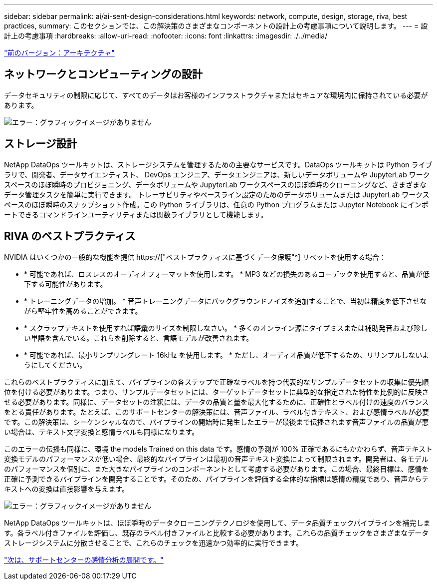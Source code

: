 ---
sidebar: sidebar 
permalink: ai/ai-sent-design-considerations.html 
keywords: network, compute, design, storage, riva, best practices, 
summary: このセクションでは、この解決策のさまざまなコンポーネントの設計上の考慮事項について説明します。 
---
= 設計上の考慮事項
:hardbreaks:
:allow-uri-read: 
:nofooter: 
:icons: font
:linkattrs: 
:imagesdir: ./../media/


link:ai-sent-architecture.html["前のバージョン：アーキテクチャ"]



== ネットワークとコンピューティングの設計

データセキュリティの制限に応じて、すべてのデータはお客様のインフラストラクチャまたはセキュアな環境内に保持されている必要があります。

image:ai-sent-image9.png["エラー：グラフィックイメージがありません"]



== ストレージ設計

NetApp DataOps ツールキットは、ストレージシステムを管理するための主要なサービスです。DataOps ツールキットは Python ライブラリで、開発者、データサイエンティスト、 DevOps エンジニア、データエンジニアは、新しいデータボリュームや JupyterLab ワークスペースのほぼ瞬時のプロビジョニング、データボリュームや JupyterLab ワークスペースのほぼ瞬時のクローニングなど、さまざまなデータ管理タスクを簡単に実行できます。 トレーサビリティやベースライン設定のためのデータボリュームまたは JupyterLab ワークスペースのほぼ瞬時のスナップショット作成。この Python ライブラリは、任意の Python プログラムまたは Jupyter Notebook にインポートできるコマンドラインユーティリティまたは関数ライブラリとして機能します。



== RIVA のベストプラクティス

NVIDIA はいくつかの一般的な機能を提供 https://["ベストプラクティスに基づくデータ保護"^] リベットを使用する場合：

* * 可能であれば、ロスレスのオーディオフォーマットを使用します。 * MP3 などの損失のあるコーデックを使用すると、品質が低下する可能性があります。
* * トレーニングデータの増加。 * 音声トレーニングデータにバックグラウンドノイズを追加することで、当初は精度を低下させながら堅牢性を高めることができます。
* * スクラップテキストを使用すれば語彙のサイズを制限しなさい。 * 多くのオンライン源にタイプミスまたは補助発音および珍しい単語を含んでいる。これらを削除すると、言語モデルが改善されます。
* * 可能であれば、最小サンプリングレート 16kHz を使用します。 * ただし、オーディオ品質が低下するため、リサンプルしないようにしてください。


これらのベストプラクティスに加えて、パイプラインの各ステップで正確なラベルを持つ代表的なサンプルデータセットの収集に優先順位を付ける必要があります。つまり、サンプルデータセットには、ターゲットデータセットに典型的な指定された特性を比例的に反映させる必要があります。同様に、データセットの注釈には、データの品質と量を最大化するために、正確性とラベル付けの速度のバランスをとる責任があります。たとえば、このサポートセンターの解決策には、音声ファイル、ラベル付きテキスト、および感情ラベルが必要です。この解決策は、シーケンシャルなので、パイプラインの開始時に発生したエラーが最後まで伝播されます音声ファイルの品質が悪い場合は、テキスト文字変換と感情ラベルも同様になります。

このエラーの伝播も同様に、環境 the models Trained on this data です。感情の予測が 100% 正確であるにもかかわらず、音声テキスト変換モデルのパフォーマンスが低い場合、最終的なパイプラインは最初の音声テキスト変換によって制限されます。開発者は、各モデルのパフォーマンスを個別に、また大きなパイプラインのコンポーネントとして考慮する必要があります。この場合、最終目標は、感情を正確に予測できるパイプラインを開発することです。そのため、パイプラインを評価する全体的な指標は感情の精度であり、音声からテキストへの変換は直接影響を与えます。

image:ai-sent-image10.png["エラー：グラフィックイメージがありません"]

NetApp DataOps ツールキットは、ほぼ瞬時のデータクローニングテクノロジを使用して、データ品質チェックパイプラインを補完します。各ラベル付きファイルを評価し、既存のラベル付きファイルと比較する必要があります。これらの品質チェックをさまざまなデータストレージシステムに分散させることで、これらのチェックを迅速かつ効率的に実行できます。

link:ai-sent-deploying-support-center-sentiment-analysis.html["次は、サポートセンターの感情分析の展開です。"]
